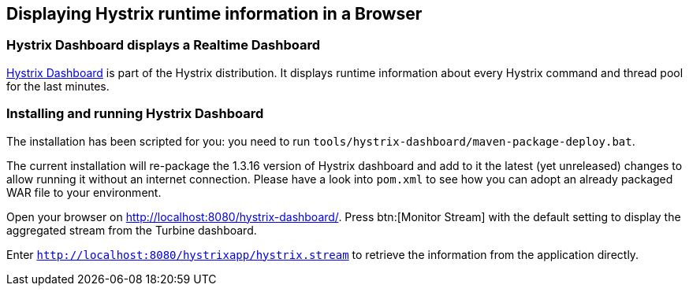 == Displaying Hystrix runtime information in a Browser

=== Hystrix Dashboard displays a Realtime Dashboard

https://github.com/Netflix/Hystrix/tree/master/hystrix-dashboard[Hystrix Dashboard^] is part of the Hystrix distribution. It displays runtime information about every Hystrix command and thread pool for the last minutes.

=== Installing and running Hystrix Dashboard

The installation has been scripted for you: you need to run `tools/hystrix-dashboard/maven-package-deploy.bat`.

The current installation will re-package the 1.3.16 version of Hystrix dashboard and add to it the latest (yet unreleased) changes to allow running it without an internet connection. Please have a look into `pom.xml` to see how you can adopt an already packaged WAR file to your environment.

Open your browser on http://localhost:8080/hystrix-dashboard/. Press btn:[Monitor Stream] with the default setting to display the aggregated stream from the Turbine dashboard.

Enter `http://localhost:8080/hystrixapp/hystrix.stream` to retrieve the information from the application directly.
